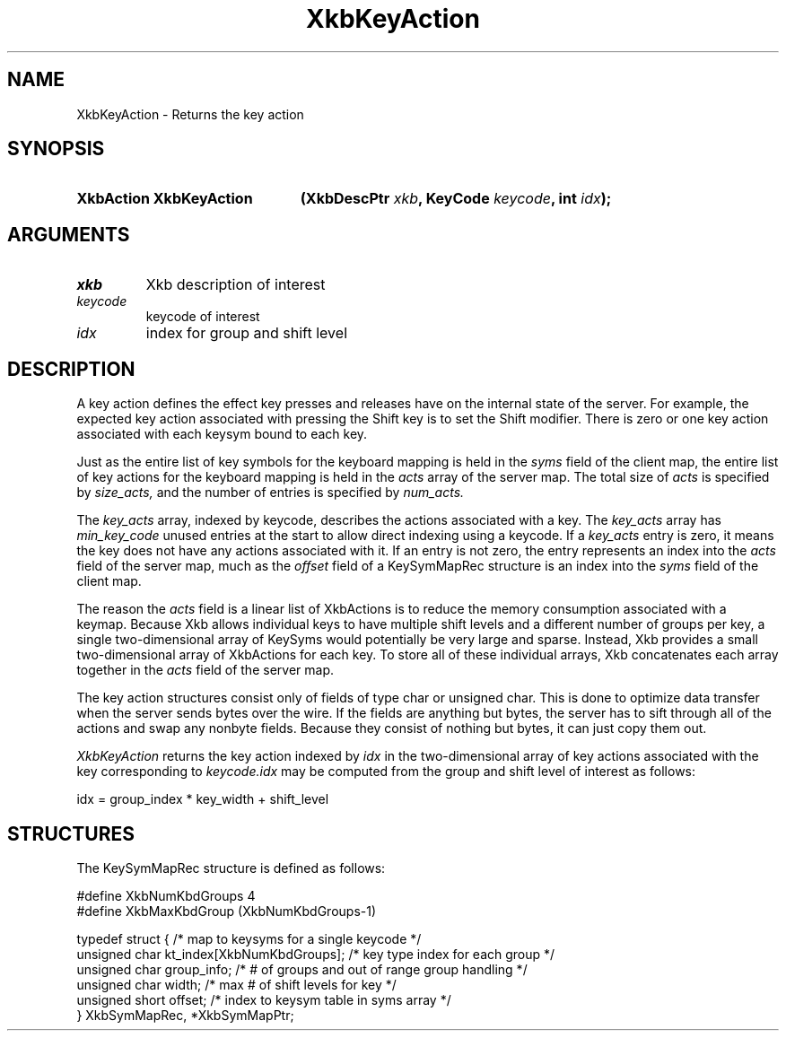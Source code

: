 .\" Copyright 1999 Oracle and/or its affiliates. All rights reserved.
.\"
.\" Permission is hereby granted, free of charge, to any person obtaining a
.\" copy of this software and associated documentation files (the "Software"),
.\" to deal in the Software without restriction, including without limitation
.\" the rights to use, copy, modify, merge, publish, distribute, sublicense,
.\" and/or sell copies of the Software, and to permit persons to whom the
.\" Software is furnished to do so, subject to the following conditions:
.\"
.\" The above copyright notice and this permission notice (including the next
.\" paragraph) shall be included in all copies or substantial portions of the
.\" Software.
.\"
.\" THE SOFTWARE IS PROVIDED "AS IS", WITHOUT WARRANTY OF ANY KIND, EXPRESS OR
.\" IMPLIED, INCLUDING BUT NOT LIMITED TO THE WARRANTIES OF MERCHANTABILITY,
.\" FITNESS FOR A PARTICULAR PURPOSE AND NONINFRINGEMENT.  IN NO EVENT SHALL
.\" THE AUTHORS OR COPYRIGHT HOLDERS BE LIABLE FOR ANY CLAIM, DAMAGES OR OTHER
.\" LIABILITY, WHETHER IN AN ACTION OF CONTRACT, TORT OR OTHERWISE, ARISING
.\" FROM, OUT OF OR IN CONNECTION WITH THE SOFTWARE OR THE USE OR OTHER
.\" DEALINGS IN THE SOFTWARE.
.\"
.TH XkbKeyAction __libmansuffix__ __xorgversion__ "XKB FUNCTIONS"
.SH NAME
XkbKeyAction \-  Returns the key action
.SH SYNOPSIS
.HP
.B XkbAction XkbKeyAction
.BI "(\^XkbDescPtr " "xkb" "\^,"
.BI "KeyCode " "keycode" "\^,"
.BI "int " "idx" "\^);"
.if n .ti +5n
.if t .ti +.5i
.SH ARGUMENTS
.TP
.I xkb
Xkb description of interest
.TP
.I keycode
keycode of interest
.TP
.I idx
index for group and shift level
.SH DESCRIPTION
.LP
A key action defines the effect key presses and releases have on the internal 
state of the server. For 
example, the expected key action associated with pressing the Shift key is to 
set the Shift modifier. 
There is zero or one key action associated with each keysym bound to each key.

Just as the entire list of key symbols for the keyboard mapping is held in the
.I syms 
field of the client map, the entire list of key actions for the keyboard mapping 
is held in the 
.I acts 
array of the server map. The total size of 
.I acts 
is specified by 
.I size_acts, 
and the number of entries is specified by 
.I num_acts. 

The 
.I key_acts 
array, indexed by keycode, describes the actions associated with a key. The
.I key_acts 
array has 
.I min_key_code 
unused entries at the start to allow direct indexing using a keycode. If a
.I key_acts 
entry is zero, it means the key does not have any actions associated with it. If 
an entry is not zero, 
the entry represents an index into the 
.I acts 
field of the server map, much as the 
.I offset 
field of a KeySymMapRec structure is an index into the 
.I syms 
field of the client map. 

The reason the 
.I acts 
field is a linear list of XkbActions is to reduce the memory consumption 
associated with a keymap. 
Because Xkb allows individual keys to have multiple shift levels and a different 
number of groups per 
key, a single two-dimensional array of KeySyms would potentially be very large 
and sparse. Instead, Xkb 
provides a small two-dimensional array of XkbActions for each key. To store all 
of these individual 
arrays, Xkb concatenates each array together in the 
.I acts 
field of the server map.

The key action structures consist only of fields of type char or unsigned char. 
This is done to 
optimize data transfer when the server sends bytes over the wire. If the fields 
are anything but bytes, 
the server has to sift through all of the actions and swap any nonbyte fields. 
Because they consist of 
nothing but bytes, it can just copy them out.

.I XkbKeyAction 
returns the key action indexed by 
.I idx 
in the two-dimensional array of key actions associated with the key 
corresponding to 
.I keycode.idx 
may be computed from the group and shift level of interest as follows:
.nf

    idx = group_index * key_width + shift_level
.fi    
.SH STRUCTURES
.LP
The KeySymMapRec structure is defined as follows:
.nf

    #define XkbNumKbdGroups             4
    #define XkbMaxKbdGroup              (XkbNumKbdGroups-1)
    
    typedef struct {                    /\&* map to keysyms for a single keycode */
        unsigned char       kt_index[XkbNumKbdGroups];  /\&* key type index for each group */
        unsigned char       group_info; /\&* # of groups and out of range group handling */
        unsigned char       width;      /\&* max # of shift levels for key */
        unsigned short      offset;     /\&* index to keysym table in syms array */
} XkbSymMapRec, *XkbSymMapPtr;

.fi
